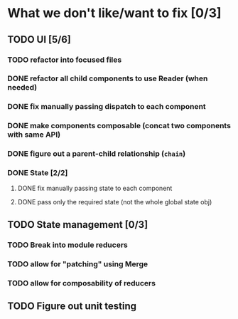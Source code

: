 * What we don't like/want to fix [0/3]

** TODO UI [5/6]
*** TODO refactor into focused files
*** DONE refactor all child components to use Reader (when needed)
    CLOSED: [2020-07-19 Sun 21:54]
*** DONE fix manually passing dispatch to each component
*** DONE make components composable (concat two components with same API)
    CLOSED: [2020-06-26 Fri 13:16]
*** DONE figure out a parent-child relationship (=chain=)
    CLOSED: [2020-06-26 Fri 13:17]
*** DONE State [2/2]
    CLOSED: [2020-06-19 Fri 13:06]
**** DONE fix manually passing state to each component
     CLOSED: [2020-06-19 Fri 13:06]
**** DONE pass only the required state (not the whole global state obj)
     CLOSED: [2020-06-19 Fri 13:06]

** TODO State management [0/3]
*** TODO Break into module reducers
*** TODO allow for "patching" using Merge
*** TODO allow for composability of reducers

** TODO Figure out unit testing
